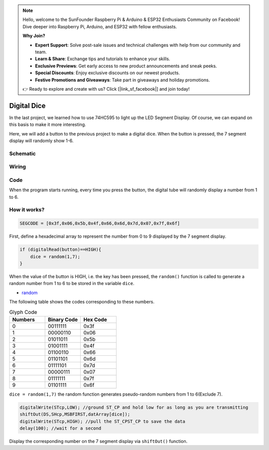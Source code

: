 .. note::

    Hello, welcome to the SunFounder Raspberry Pi & Arduino & ESP32 Enthusiasts Community on Facebook! Dive deeper into Raspberry Pi, Arduino, and ESP32 with fellow enthusiasts.

    **Why Join?**

    - **Expert Support**: Solve post-sale issues and technical challenges with help from our community and team.
    - **Learn & Share**: Exchange tips and tutorials to enhance your skills.
    - **Exclusive Previews**: Get early access to new product announcements and sneak peeks.
    - **Special Discounts**: Enjoy exclusive discounts on our newest products.
    - **Festive Promotions and Giveaways**: Take part in giveaways and holiday promotions.

    👉 Ready to explore and create with us? Click [|link_sf_facebook|] and join today!

.. _digital_dice_arduino:

Digital Dice
==============

In the last project, we learned how to use 74HC595 to light up the LED Segment Display. Of course, we can expand on this basis to make it more interesting.

Here, we will add a button to the previous project to make a digital dice. When the button is pressed, the 7 segment display will randomly show 1-6.

Schematic
------------------------

.. image:: img/Digital_Dice.png

Wiring
----------

.. image:: img/Digital_Dice_friz.png



Code
-------

When the program starts running, every time you press the button, the digital tube will randomly display a number from 1 to 6.

.. raw:: html

    <iframe src=https://create.arduino.cc/editor/sunfounder01/07b0d1ff-01da-4e6c-9aaf-c6fa8527c9f4/preview?embed style="height:510px;width:100%;margin:10px 0" frameborder=0></iframe>


How it works?
----------------

.. code-block:: arduino

    SEGCODE = [0x3f,0x06,0x5b,0x4f,0x66,0x6d,0x7d,0x07,0x7f,0x6f]

First, define a hexadecimal array to represent the number from 0 to 9 displayed by the 7 segment display.

.. code-block:: arduino

    if (digitalRead(button)==HIGH){
        dice = random(1,7);
    }

When the value of the button is HIGH, i.e. the key has been pressed, the ``random()`` function is called to generate a random number from 1 to 6 to be stored in the variable ``dice``.

* `random <https://www.arduino.cc/reference/en/language/functions/random-numbers/random/>`_


The following table shows the codes corresponding to these numbers.

.. list-table:: Glyph Code
    :widths: 20 20 20
    :header-rows: 1

    *   - Numbers	
        - Binary Code
        - Hex Code  
    *   - 0	
        - 00111111	
        - 0x3f
    *   - 1	
        - 00000110	
        - 0x06
    *   - 2	
        - 01011011	
        - 0x5b
    *   - 3	
        - 01001111	
        - 0x4f
    *   - 4	
        - 01100110	
        - 0x66
    *   - 5	
        - 01101101	
        - 0x6d
    *   - 6	
        - 01111101	
        - 0x7d
    *   - 7	
        - 00000111	
        - 0x07
    *   - 8	
        - 01111111	
        - 0x7f
    *   - 9	
        - 01101111	
        - 0x6f
		
``dice = random(1,7)`` the random function generates pseudo-random numbers from 1 to 6(Exclude 7).

.. code-block:: arduino

    digitalWrite(STcp,LOW); //ground ST_CP and hold low for as long as you are transmitting
    shiftOut(DS,SHcp,MSBFIRST,datArray[dice]);
    digitalWrite(STcp,HIGH); //pull the ST_CPST_CP to save the data
    delay(100); //wait for a second


Display the corresponding number on the 7 segment display via ``shiftOut()`` function.
